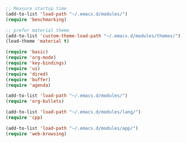 #+BEGIN_SRC emacs-lisp
;; Measure startup time
(add-to-list 'load-path "~/.emacs.d/modules/")
(require 'benchmarking)

;; prefer material theme
(add-to-list 'custom-theme-load-path "~/.emacs.d/modules/themes/")
(load-theme 'material t)

(require 'basic)
(require 'org-mode)
(require 'key-bindings)
(require 'ui)
(require 'dired)
(require 'buffer)
(require 'agenda)

(add-to-list 'load-path "~/.emacs.d/modules/")
(require 'org-bullets)

(add-to-list 'load-path "~/.emacs.d/modules/lang/")
(require 'cpp)

(add-to-list 'load-path "~/.emacs.d/modules/app/")
(require 'web-browsing)
#+END_SRC
